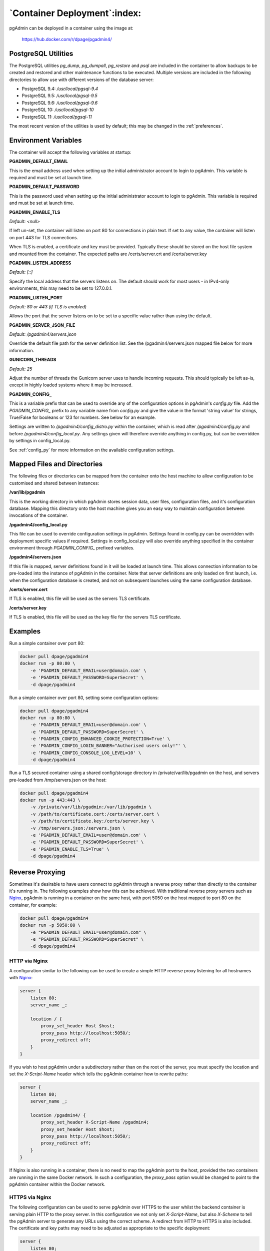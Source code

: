 .. _container_deployment:

*****************************
`Container Deployment`:index:
*****************************

pgAdmin can be deployed in a container using the image at:

    https://hub.docker.com/r/dpage/pgadmin4/

PostgreSQL Utilities
********************

The PostgreSQL utilities *pg_dump*, *pg_dumpall*, *pg_restore* and *psql* are
included in the container to allow backups to be created and restored and other
maintenance functions to be executed. Multiple versions are included in the
following directories to allow use with different versions of the database
server:

* PostgreSQL 9.4: */usr/local/pgsql-9.4*
* PostgreSQL 9.5: */usr/local/pgsql-9.5*
* PostgreSQL 9.6: */usr/local/pgsql-9.6*
* PostgreSQL 10: */usr/local/pgsql-10*
* PostgreSQL 11: */usr/local/pgsql-11*

The most recent version of the utilities is used by default; this may be
changed in the :ref:`preferences`.

Environment Variables
*********************

The container will accept the following variables at startup:

**PGADMIN_DEFAULT_EMAIL**

This is the email address used when setting up the initial administrator account
to login to pgAdmin. This variable is required and must be set at launch time.

**PGADMIN_DEFAULT_PASSWORD**

This is the password used when setting up the initial administrator account to
login to pgAdmin. This variable is required and must be set at launch time.

**PGADMIN_ENABLE_TLS**

*Default: <null>*

If left un-set, the container will listen on port 80 for connections in plain
text. If set to any value, the container will listen on port 443 for TLS
connections.

When TLS is enabled, a certificate and key must be provided. Typically these
should be stored on the host file system and mounted from the container. The
expected paths are /certs/server.crt and /certs/server.key

**PGADMIN_LISTEN_ADDRESS**

*Default: [::]*

Specify the local address that the servers listens on. The default should work
for most users - in IPv4-only environments, this may need to be set to
127.0.0.1.

**PGADMIN_LISTEN_PORT**

*Default: 80 or 443 (if TLS is enabled)*

Allows the port that the server listens on to be set to a specific value rather
than using the default.

**PGADMIN_SERVER_JSON_FILE**

*Default: /pgadmin4/servers.json*

Override the default file path for the server definition list. See the
/pgadmin4/servers.json mapped file below for more information.

**GUNICORN_THREADS**

*Default: 25*

Adjust the number of threads the Gunicorn server uses to handle incoming
requests. This should typically be left as-is, except in highly loaded systems
where it may be increased.

**PGADMIN_CONFIG_**

This is a variable prefix that can be used to override any of the configuration
options in pgAdmin's *config.py* file. Add the *PGADMIN_CONFIG_* prefix to any
variable name from *config.py* and give the value in the format 'string value'
for strings, True/False for booleans or 123 for numbers. See below for an
example.

Settings are written to */pgadmin4/config_distro.py* within the container, which
is read after */pgadmin4/config.py* and before */pgadmin4/config_local.py*.
Any settings given will therefore override anything in config.py, but can be
overridden by settings in config_local.py.

See :ref:`config_py` for more information on the available configuration settings.

Mapped Files and Directories
****************************

The following files or directories can be mapped from the container onto the
host machine to allow configuration to be customised and shared between
instances:

**/var/lib/pgadmin**

This is the working directory in which pgAdmin stores session data, user files,
configuration files, and it's configuration database. Mapping this directory
onto the host machine gives you an easy way to maintain configuration between
invocations of the container.

**/pgadmin4/config_local.py**

This file can be used to override configuration settings in pgAdmin. Settings
found in config.py can be overridden with deployment specific values if
required. Settings in config_local.py will also override anything specified in
the container environment through *PGADMIN_CONFIG_* prefixed variables.

**/pgadmin4/servers.json**

If this file is mapped, server definitions found in it will be loaded at launch
time. This allows connection information to be pre-loaded into the instance of
pgAdmin in the container. Note that server definitions are only loaded on first
launch, i.e. when the configuration database is created, and not on subsequent
launches using the same configuration database.

**/certs/server.cert**

If TLS is enabled, this file will be used as the servers TLS certificate.

**/certs/server.key**

If TLS is enabled, this file will be used as the key file for the servers TLS
certificate.

Examples
********

Run a simple container over port 80:

.. code-block:: bash

    docker pull dpage/pgadmin4
    docker run -p 80:80 \
        -e 'PGADMIN_DEFAULT_EMAIL=user@domain.com' \
        -e 'PGADMIN_DEFAULT_PASSWORD=SuperSecret' \
        -d dpage/pgadmin4

Run a simple container over port 80, setting some configuration options:

.. code-block:: bash

    docker pull dpage/pgadmin4
    docker run -p 80:80 \
        -e 'PGADMIN_DEFAULT_EMAIL=user@domain.com' \
        -e 'PGADMIN_DEFAULT_PASSWORD=SuperSecret' \
        -e 'PGADMIN_CONFIG_ENHANCED_COOKIE_PROTECTION=True' \
        -e 'PGADMIN_CONFIG_LOGIN_BANNER="Authorised users only!"' \
        -e 'PGADMIN_CONFIG_CONSOLE_LOG_LEVEL=10' \
        -d dpage/pgadmin4

Run a TLS secured container using a shared config/storage directory in
/private/var/lib/pgadmin on the host, and servers pre-loaded from
/tmp/servers.json on the host:

.. code-block:: bash

    docker pull dpage/pgadmin4
    docker run -p 443:443 \
        -v /private/var/lib/pgadmin:/var/lib/pgadmin \
        -v /path/to/certificate.cert:/certs/server.cert \
        -v /path/to/certificate.key:/certs/server.key \
        -v /tmp/servers.json:/servers.json \
        -e 'PGADMIN_DEFAULT_EMAIL=user@domain.com' \
        -e 'PGADMIN_DEFAULT_PASSWORD=SuperSecret' \
        -e 'PGADMIN_ENABLE_TLS=True' \
        -d dpage/pgadmin4

Reverse Proxying
****************

Sometimes it's desirable to have users connect to pgAdmin through a reverse
proxy rather than directly to the container it's running in. The following
examples show how this can be achieved. With traditional reverse proxy servers
such as `Nginx <https://www.nginx.com/>`_, pgAdmin is running in a container on
the same host, with port 5050 on the host mapped to port 80 on the container,
for example:

.. code-block:: bash

    docker pull dpage/pgadmin4
    docker run -p 5050:80 \
        -e "PGADMIN_DEFAULT_EMAIL=user@domain.com" \
        -e "PGADMIN_DEFAULT_PASSWORD=SuperSecret" \
        -d dpage/pgadmin4

HTTP via Nginx
--------------

A configuration similar to the following can be used to create a simple HTTP
reverse proxy listening for all hostnames with `Nginx
<https://www.nginx.com/>`_:

.. code-block:: nginx

    server {
        listen 80;
        server_name _;

        location / {
            proxy_set_header Host $host;
            proxy_pass http://localhost:5050/;
            proxy_redirect off;
        }
    }

If you wish to host pgAdmin under a subdirectory rather than on the root of the
server, you must specify the location and set the *X-Script-Name* header which
tells the pgAdmin container how to rewrite paths:

.. code-block:: nginx

    server {
        listen 80;
        server_name _;

        location /pgadmin4/ {
            proxy_set_header X-Script-Name /pgadmin4;
            proxy_set_header Host $host;
            proxy_pass http://localhost:5050/;
            proxy_redirect off;
        }
    }

If Nginx is also running in a container, there is no need to map the pgAdmin
port to the host, provided the two containers are running in the same Docker
network. In such a configuration, the *proxy_pass* option would be changed to
point to the pgAdmin container within the Docker network.

HTTPS via Nginx
---------------

The following configuration can be used to serve pgAdmin over HTTPS to the user
whilst the backend container is serving plain HTTP to the proxy server. In this
configuration we not only set *X-Script-Name*, but also *X-Scheme* to tell the
pgAdmin server to generate any URLs using the correct scheme. A redirect from
HTTP to HTTPS is also included. The certificate and key paths may need to be
adjusted as appropriate to the specific deployment:

.. code-block:: nginx

    server {
        listen 80;
        return 301 https://$host$request_uri;
    }

    server {
        listen 443;
        server_name _;

        ssl_certificate /etc/nginx/server.crt;
        ssl_certificate_key /etc/nginx/server.key;

        ssl on;
        ssl_session_cache builtin:1000 shared:SSL:10m;
        ssl_protocols TLSv1 TLSv1.1 TLSv1.2;
        ssl_ciphers HIGH:!aNULL:!eNULL:!EXPORT:!CAMELLIA:!DES:!MD5:!PSK:!RC4;
        ssl_prefer_server_ciphers on;

        location /pgadmin4/ {
            proxy_set_header X-Script-Name /pgadmin4;
            proxy_set_header X-Scheme $scheme;
            proxy_set_header Host $host;
            proxy_pass http://localhost:5050/;
            proxy_redirect off;
        }
    }

Traefik
-------

Configuring `Traefik <https://traefik.io/>`_ is straightforward for either HTTP
or HTTPS when running pgAdmin in a container as it will automatically configure
itself to serve content from containers that are running on the local machine,
virtual hosting them at *<container_name>.<domain_name>*, where the domain
name is that specified in the Traefik configuration. The container is typically
launched per the example below:

.. code-block:: bash

    docker pull dpage/pgadmin4
    docker run --name "pgadmin4" \
        -e "PGADMIN_DEFAULT_EMAIL=user@domain.com" \
        -e "PGADMIN_DEFAULT_PASSWORD=SuperSecret" \
        -d dpage/pgadmin4

Note that the TCP/IP port has not been mapped to the host as it was in the
Nginx example, and the container name has been set to a known value as it will
be used as the hostname and may need to be added to the DNS zone file.

The following configuration will listen on ports 80 and 443, redirecting 80 to
443, using the default certificate shipped with Traefik. See the Traefik
documentation for options to use certificates from LetsEncrypt or other issuers.

.. code-block:: ini

    defaultEntryPoints = ["http", "https"]

    [entryPoints]
      [entryPoints.http]
        address = ":80"
          [entryPoints.http.redirect]
            entryPoint = "https"
      [entryPoints.https]
        address = ":443"
          [entryPoints.https.tls]

    [docker]
    domain = "domain_name"
    watch = true

If you wish to host pgAdmin under a subdirectory using Traefik, the
configuration changes are typically made to the way the container is launched
and not to Traefik itself. For example, to host pgAdmin under */pgadmin4/*
instead of at the root directory, the Traefik configuration above may be used if
the container is launched like this:

.. code-block:: bash

    docker pull dpage/pgadmin4
    docker run --name "pgadmin4" \
        -e "PGADMIN_DEFAULT_EMAIL=user@domain.com" \
        -e "PGADMIN_DEFAULT_PASSWORD=SuperSecret" \
        -e "SCRIPT_NAME=/pgadmin4" \
        -l "traefik.frontend.rule=PathPrefix:/pgadmin4" \
        -d dpage/pgadmin4

The *SCRIPT_NAME* environment variable has been set to tell the container it is
being hosted under a subdirectory (in the same way as the *X-Script-Name* header
is used with Nginx), and a label has been added to tell Traefik to route
requests under the subdirectory to this container.